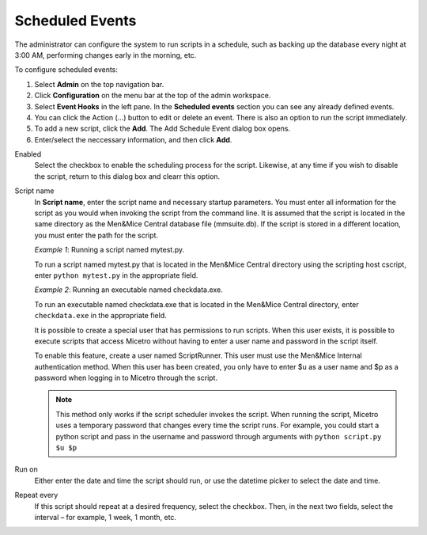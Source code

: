 .. meta::
   :description: In Micetro scheduled scripts allow the administrator to configure the system to run on schedule
   :keywords: Micetro scheduled scripts, Micetro administrator, event hooks, scheduled events

.. _admin-scheduled-evnts:

Scheduled Events
================

The administrator can configure the system to run scripts in a schedule, such as backing up the database every night at 3:00 AM, performing changes early in the morning, etc.

To configure scheduled events:

1. Select **Admin** on the top navigation bar.

2. Click **Configuration** on the menu bar at the top of the admin workspace.

3. Select **Event Hooks** in the left pane. In the **Scheduled events** section you can see any already defined events. 

4. You can click the Action (...) button to edit or delete an event. There is also an option to run the script immediately.

5. To add a new script, click the **Add**. The Add Schedule Event dialog box opens.

6. Enter/select the neccessary information, and then click **Add**.

Enabled
  Select the checkbox to enable the scheduling process for the script. Likewise, at any time if you wish to disable the script, return to this dialog box and clearr this option.

Script name
  In **Script name**, enter the script name and necessary startup parameters. You must enter all information for the script as you would when invoking the script from the command line. It is assumed that the script is located in the same directory as the Men&Mice Central database file (mmsuite.db). If the script is stored in a different location, you must enter the path for the script.

  *Example 1*: Running a script named mytest.py. 
  
  To run a script named mytest.py that is located in the Men&Mice Central directory using the scripting host cscript, enter ``python mytest.py`` in the appropriate field.

  *Example 2*: Running an executable named checkdata.exe. 
  
  To run an executable named checkdata.exe that is located in the Men&Mice Central directory, enter ``checkdata.exe`` in the appropriate field.

  It is possible to create a special user that has permissions to run scripts. When this user exists, it is possible to execute scripts that access Micetro without having to enter a user name and password in the script itself.

  To enable this feature, create a user named ScriptRunner. This user must use the Men&Mice Internal authentication method. When this user has been created, you only have to enter $u as a user name and $p as a password when logging in to Micetro through the script.

  .. note::
   This method only works if the script scheduler invokes the script. When running the script, Micetro uses a temporary password that changes every time the script runs. For example, you could start a python script and pass in the username and password through arguments with ``python script.py $u $p``

Run on
  Either enter the date and time the script should run, or use the datetime picker to select the date and time.

Repeat every
  If this script should repeat at a desired frequency, select the checkbox. Then, in the next two fields, select the interval – for example, 1 week, 1 month, etc.
